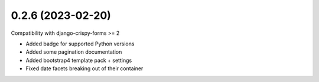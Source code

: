 0.2.6 (2023-02-20)
------------------

Compatibility with django-crispy-forms >= 2

* Added badge for supported Python versions
* Added some pagination documentation
* Added bootstrap4 template pack + settings
* Fixed date facets breaking out of their container
